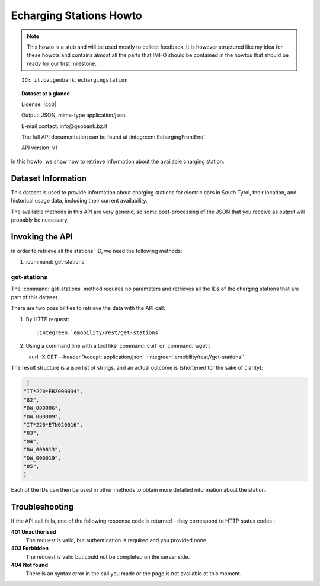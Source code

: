 .. |idgb| replace:: it.bz.geobank.

Echarging Stations Howto
------------------------

.. note:: This howto is a stub and will be used mostly to collect
   feedback. It is however structured like my idea for these howots
   and contains almost all the parts that IMHO should be contained in
   the howtos that should be ready for our first milestone.
  
.. parsed-literal::
   
   ID: |idgb|\ echargingstation

.. topic:: Dataset at a glance

   License: |cc0|
   
   Output: JSON, mime-type application/json

   E-mail contact: info\@geobank.bz.it

   The full API documentation can be found at
   :integreen:`EchargingFrontEnd`.

   API version: v1


In this howto, we show how to retrieve information about the available
charging station.


	       
Dataset Information
~~~~~~~~~~~~~~~~~~~

This dataset is used to provide information about charging stations
for electric cars in South Tyrol, their location, and historical usage
data, including their current availability.

The available methods in this API are very generic, so some
post-processing of the JSON that you receive as output will probably be
necessary.


Invoking the API
~~~~~~~~~~~~~~~~

In order to retrieve all the stations' ID, we need the following methods:

#. :command:`get-stations`


get-stations
++++++++++++

The :command:`get-stations` method requires no parameters and retrieves all
the IDs of the charging stations that are part of this dataset.

There are two possibilities to retrieve the
data with the API call:

1. By HTTP request:

   .. parsed-literal::

      :integreen:`emobility/rest/get-stations`

2. Using a command line with a tool like :command:`curl` or
   :command:`wget`:

   .. parsed-literal::

     curl -X GET --header 'Accept: application/json' '\ :integreen:`emobility/rest//get-stations`'


The result structure is a json list of strings, and an actual outcome
is (shortened for the sake of clarity):

.. code:: json

   [
  "IT*220*EBZ000034",
  "82",
  "DW_000006",
  "DW_000009",
  "IT*220*ETN020016",
  "83",
  "84",
  "DW_000013",
  "DW_000019",
  "85",
  ]

Each of the IDs can then be used in other methods to obtain more
detailed information about the station.

Troubleshooting
~~~~~~~~~~~~~~~

If the API call fails, one of the following response code is
returned - they correspond to HTTP status codes :


:strong:`401 Unauthorised`
	The request is valid, but authentication is required and you
	provided none.

:strong:`403 Forbidden`
	The request is valid but could not be completed on the server side.

:strong:`404 Not found`
	There is an syntax error in the call you made or the page is
	not available at this moment.
